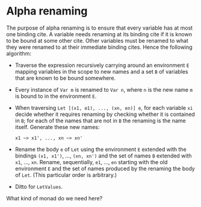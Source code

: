 * Alpha renaming

The purpose of alpha renaming is to ensure that every variable has at
most one binding cite.  A variable needs renaming at its binding cite
if it is known to be bound at some other cite.  Other variables must
be renamed to what they were renamed to at their immediate binding
cites.  Hence the following algorithm:

- Traverse the expression recursively carrying around an environment
  =E= mapping variables in the scope to new names and a set =B= of
  variables that are known to be bound somewhere.

- Every instance of =Var m= is renamed to =Var n=, where =n= is the
  new name =m= is bound to in the environment =E=.

- When traversing =Let [(x1, e1), ..., (xn, en)] e=, for each variable
  =xi= decide whether it requires renaming by checking whether it is
  contained in =B=; for each of the names that are not in =B= the
  renaming is the name itself.  Generate these new names:
  #+begin_example
  x1 ~> x1', ..., xn ~> xn'
  #+end_example

- Rename the body =e= of =Let= using the environment =E= extended with
  the bindings =(x1, x1')=, ..., =(xn, xn')= and the set of names =B=
  extended with =x1=, ..., =xn=.  Rename, sequentially, =e1=, ...,
  =en= starting with the old environment =E= and the set of names
  produced by the renaming the body of =Let=.  (This particular order
  is arbitrary.)

- Ditto for =LetValues=.

What kind of monad do we need here?
